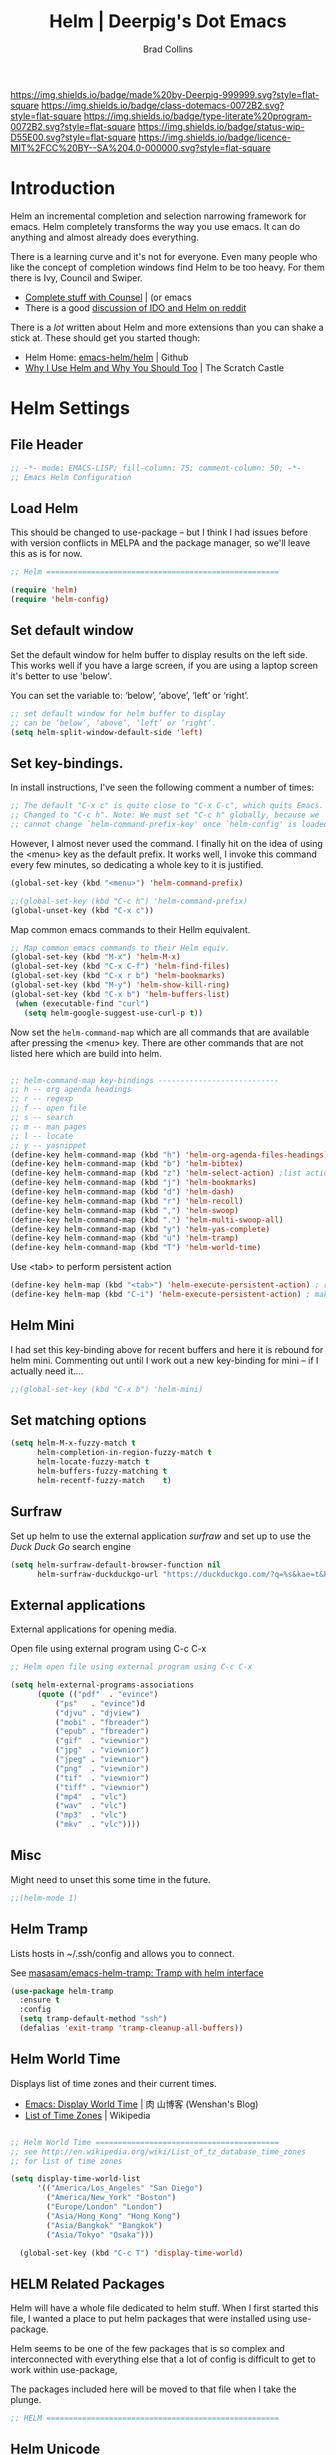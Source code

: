 #   -*- mode: org; fill-column: 60 -*-

#+TITLE: Helm  | Deerpig's Dot Emacs
#+AUTHOR: Brad Collins
#+EMAIL: brad@chenla.la
#+STARTUP: showall
#+TOC: headlines 4
#+PROPERTY: header-args    :results drawer  :tangle emacs-helm.el
:PROPERTIES:
:CUSTOM_ID: 
:Name:      /home/deerpig/proj/deerpig/dot-emacs/dot-helm.org
:Created:   2017-07-02T17:43@Prek Leap (11.642600N-104.919210W)
:ID:        cbc8cc6c-fda4-4675-8179-def2b338b333
:VER:       552264254.124283259
:GEO:       48P-491193-1287029-15
:BXID:      pig:OLQ3-2536
:Class:     dotemacs
:Type:      literate-program
:Status:    wip
:Licence:   MIT/CC BY-SA 4.0
:END:

[[https://img.shields.io/badge/made%20by-Deerpig-999999.svg?style=flat-square]] 
[[https://img.shields.io/badge/class-dotemacs-0072B2.svg?style=flat-square]]
[[https://img.shields.io/badge/type-literate%20program-0072B2.svg?style=flat-square]]
[[https://img.shields.io/badge/status-wip-D55E00.svg?style=flat-square]]
[[https://img.shields.io/badge/licence-MIT%2FCC%20BY--SA%204.0-000000.svg?style=flat-square]]

* Introduction

Helm an incremental completion and selection narrowing framework for
emacs.  Helm completely transforms the way you use emacs.  It can do
anything and almost already does everything.

There is a learning curve and it's not for everyone.  Even many people
who like the concept of completion windows find Helm to be too heavy.
For them there is Ivy, Council and Swiper.

  - [[http://oremacs.com/2015/04/09/counsel-completion/][Complete stuff with Counsel]] | (or emacs
  - There is a good [[https://www.reddit.com/r/emacs/comments/3o36sc/what_do_you_prefer_ido_or_helm/][discussion of IDO and Helm on reddit]]

There is a /lot/ written about Helm and more extensions than you can
shake a stick at.  These should get you started though:

  - Helm Home: [[https://github.com/emacs-helm/helm][emacs-helm/helm]] | Github
  - [[http://thescratchcastle.com/posts/emacs-and-helm.html][Why I Use Helm and Why You Should Too]] | The Scratch Castle

* Helm Settings
** File Header

#+begin_src emacs-lisp
;; -*- mode: EMACS-LISP; fill-column: 75; comment-column: 50; -*-
;; Emacs Helm Configuration

#+end_src

** Load Helm

This should be changed to use-package -- but I think I had issues
before with version conflicts in MELPA and the package manager, so
we'll leave this as is for now.

#+begin_src emacs-lisp
;; Helm ====================================================

(require 'helm)
(require 'helm-config)

#+end_src

** Set default window

Set the default window for helm buffer to display results on the left
side.  This works well if you have a large screen, if you are using a
laptop screen it's better to use 'below'.

You can set the variable to: ‘below’, ‘above’, ‘left’ or ‘right’.

#+begin_src emacs-lisp
;; set default window for helm buffer to display
;; can be ‘below’, ‘above’, ‘left’ or ‘right’.
(setq helm-split-window-default-side 'left)
#+end_src

#+RESULTS:
:RESULTS:
left
:END:

** Set key-bindings.

In install instructions, I've seen the following comment a number of
times:

#+begin_src emacs-lisp
;; The default "C-x c" is quite close to "C-x C-c", which quits Emacs.
;; Changed to "C-c h". Note: We must set "C-c h" globally, because we
;; cannot change `helm-command-prefix-key' once `helm-config' is loaded.

#+end_src

#+RESULTS:
:RESULTS:
nil
:END:

However, I almost never used the command.  I finally hit on the idea
of using the <menu> key as the default prefix.  It works well, I
invoke this command every few minutes, so dedicating a whole key to it
is justified.

#+begin_src emacs-lisp
(global-set-key (kbd "<menu>") 'helm-command-prefix)

;;(global-set-key (kbd "C-c h") 'helm-command-prefix)
(global-unset-key (kbd "C-x c"))
#+end_src

#+RESULTS:
:RESULTS:
nil
:END:

Map common emacs commands to their Hellm equivalent.

#+begin_src emacs-lisp
;; Map common emacs commands to their Helm equiv.
(global-set-key (kbd "M-x") 'helm-M-x)
(global-set-key (kbd "C-x C-f") 'helm-find-files)
(global-set-key (kbd "C-x r b") 'helm-bookmarks)
(global-set-key (kbd "M-y") 'helm-show-kill-ring)
(global-set-key (kbd "C-x b") 'helm-buffers-list)
 (when (executable-find "curl")
   (setq helm-google-suggest-use-curl-p t))
#+end_src

Now set the =helm-command-map= which are all commands that are
available after pressing the <menu> key.  There are other commands
that are not listed here which are build into helm.

#+begin_src emacs-lisp

;; helm-command-map key-bindings ---------------------------
;; h -- org agenda headings
;; r -- regexp
;; f -- open file
;; s -- search
;; m -- man pages
;; l -- locate
;; y -- yasnippet
(define-key helm-command-map (kbd "h") 'helm-org-agenda-files-headings)
(define-key helm-command-map (kbd "b") 'helm-bibtex)
(define-key helm-command-map (kbd "z") 'helm-select-action) ;list actions
(define-key helm-command-map (kbd "j") 'helm-bookmarks)
(define-key helm-command-map (kbd "d") 'helm-dash)
(define-key helm-command-map (kbd "r") 'helm-recoll)
(define-key helm-command-map (kbd ",") 'helm-swoop)
(define-key helm-command-map (kbd ".") 'helm-multi-swoop-all)
(define-key helm-command-map (kbd "y") 'helm-yas-complete)
(define-key helm-command-map (kbd "u") 'helm-tramp)
(define-key helm-command-map (kbd "T") 'helm-world-time)
#+end_src

Use <tab> to perform persistent action

#+begin_src emacs-lisp
(define-key helm-map (kbd "<tab>") 'helm-execute-persistent-action) ; rebind tab to do persistent action
(define-key helm-map (kbd "C-i") 'helm-execute-persistent-action) ; make TAB works in terminal

#+end_src

** Helm Mini

I had set this key-binding above for recent buffers and here it is
rebound for helm mini.  Commenting out until I work out a new
key-binding for mini -- if I actually need it....

#+begin_src emacs-lisp
;;(global-set-key (kbd "C-x b") 'helm-mini)
#+end_src

** Set matching options

#+begin_src emacs-lisp
(setq helm-M-x-fuzzy-match t 
      helm-completion-in-region-fuzzy-match t
      helm-locate-fuzzy-match t
      helm-buffers-fuzzy-matching t
      helm-recentf-fuzzy-match    t)

#+end_src

** Surfraw

Set up helm to use the external application /surfraw/ and set up to
use the /Duck Duck Go/ search engine

#+begin_src emacs-lisp
(setq helm-surfraw-default-browser-function nil
      helm-surfraw-duckduckgo-url "https://duckduckgo.com/?q=%s&kae=t&k5=2&kp=-1")
#+end_src

** External applications

External applications for opening media.

Open file using external program using C-c C-x

#+begin_src emacs-lisp
;; Helm open file using external program using C-c C-x

(setq helm-external-programs-associations
      (quote (("pdf"  . "evince")
	      ("ps"   . "evince")d
	      ("djvu" . "djview")
	      ("mobi" . "fbreader")
	      ("epub" . "fbreader")
	      ("gif"  . "viewnior")
	      ("jpg"  . "viewnior")
	      ("jpeg" . "viewnior")
	      ("png"  . "viewnior")
	      ("tif"  . "viewnior")
	      ("tiff" . "viewnior")
	      ("mp4"  . "vlc")
	      ("wav"  . "vlc")
	      ("mp3"  . "vlc")
	      ("mkv"  . "vlc"))))

#+end_src

** Misc

Might need to unset this some time in the future.

#+begin_src emacs-lisp
;;(helm-mode 1)
#+end_src
** Helm Tramp

Lists hosts in ~/.ssh/config and allows you to connect.

See [[https://github.com/masasam/emacs-helm-tramp][masasam/emacs-helm-tramp: Tramp with helm interface]]

#+begin_src emacs-lisp
(use-package helm-tramp
  :ensure t
  :config
  (setq tramp-default-method "ssh")
  (defalias 'exit-tramp 'tramp-cleanup-all-buffers))
#+end_src

#+RESULTS:
:RESULTS:
t
:END:
** Helm World Time

Displays list of time zones and their current times.

- [[http://wenshanren.org/?p=658][Emacs: Display World Time]] | 肉 山博客 (Wenshan's Blog)
- [[http://en.wikipedia.org/wiki/List_of_tz_database_time_zones][List of Time Zones]] | Wikipedia


#+begin_src emacs-lisp

;; Helm World Time =========================================
;; see http://en.wikipedia.org/wiki/List_of_tz_database_time_zones
;; for list of time zones

(setq display-time-world-list
      '(("America/Los_Angeles" "San Diego")
        ("America/New_York" "Boston")
        ("Europe/London" "London")
        ("Asia/Hong_Kong" "Hong Kong")
        ("Asia/Bangkok" "Bangkok")
        ("Asia/Tokyo" "Osaka")))

  (global-set-key (kbd "C-c T") 'display-time-world)

#+end_src
** HELM Related Packages

Helm will have a whole file dedicated to helm stuff.  When I first
started this file, I wanted a place to put helm packages that were
installed using use-package.

Helm seems to be one of the few packages that is so complex and
interconnected with everything else that a lot of config is difficult
to get to work within use-package,

The packages included here will be moved to that file when I take the
plunge.

#+begin_src emacs-lisp
;; HELM ====================================================
#+end_src

** Helm Unicode

Look up unicode characters using helm interface

#+begin_src emacs-lisp

;; Helm-unicode --------------------------------------------
;; to use, M-x helm-unicode and type name of unicode character
;; (in caps?).
 (use-package helm-unicode
   :ensure t
   )

#+end_src

** Helm Bibtex

Look up BibTex entries in local BibTex database using helm interface.

 - [[https://github.com/tmalsburg/helm-bibtex][tmalsburg/helm-bibtex: Search and manage bibliographies in Emacs]]
 - [[https://github.com/cpitclaudel/biblio.el/blob/master/README.md][biblio.el/README.md at master · cpitclaudel/biblio.el]]

#+begin_src emacs-lisp

;; Helm-bibtex ---------------------------------------------

;;"~/org/ref.bib"

(use-package helm-bibtex
  :ensure t
  :init
  (autoload 'helm-bibtex "helm-bibtex" "" t)
  (setq helm-bibtex-bibliography '("~/org/biblio.bib" "~/org/ref.bib"))
  (setq bibtex-completion-bibliography '("~/org/biblio.bib" "~/org/ref.bib"))
  (setq bibtex-completion-pdf-field "file")
  ;;(setq bibtex-completion-additional-search-fields '(keywords))
  (setq bibtex-completion-pdf-symbol "⌘")
  (setq bibtex-completion-notes-symbol "✎")
  (setq bibtex-completion-pdf-open-function
	(lambda (fpath)
	  (call-process "okular" nil 0 nil fpath)))
  (setq bibtex-completion-notes-path "~/org/bibnotes.org")
  (setq bibtex-completion-additional-search-fields '(tags))
  )

#+end_src

** Helm Dictionary

- [[https://github.com/emacs-helm/helm-dictionary][emacs-helm/helm-dictionary]] | GitHub

Okay -- now it looks like it's working -- next step is load a
dictionary and I'd like to use the merriam-webster dictionary
mentioned in emacs blog post....

#+begin_src emacs-lisp

;; helm-dictionary -----------------------------------------

  (use-package helm-dictionary
     :ensure t
     )

#+end_src

#+RESULTS:
:RESULTS:
nil
:END:

** Helm Wordnet

This works, I think....

 - [[https://github.com/raghavgautam/helm-wordnet][raghavgautam/helm-wordnet]] | GitHub

#+begin_src emacs-lisp

;; helm-wordnet ---------------------------------------------
;; requires local install of wordnet

 (use-package helm-wordnet
   :ensure t
   )

#+end_src

** Helm Recoll

This took more than a little tweaking to get to work.

Install recoll -- need to link to or include install instructions...

See: [[https://github.com/emacs-helm/helm-recoll]]

Open file using external program using C-c C-x

#+begin_src emacs-lisp

 ;; helm-recoll ----------------------------------------------
 ;; (use-package helm-recoll
 ;;   :ensure t
 ;;   :config
 ;;   (helm-recoll-create-source "org" "~/.recoll/org")
 ;;   (helm :sources '(helm-source-recoll-org))
 ;;   (helm-recoll-create-source "proj" "~/.recoll/proj")
 ;;   (helm :sources '(helm-source-recoll-proj))
 ;;   (helm-recoll-create-source "doc" "~/.recoll/doc")
 ;;   (helm :sources '(helm-source-recoll-doc)))

;; 
;; https://github.com/emacs-helm/helm-recoll
;; Open file using external program using C-c C-x

(use-package helm-recoll
  :commands helm-recoll
  :init (setq helm-recoll-directories
	      '(("org"  . "~/.recoll/org")
		("proj" . "~/.recoll/proj")
		("doc"  . "~/.recoll/doc"))))

#+end_src

** Helm Dash

#+begin_src emacs-lisp

;; Helm Dash -----------------------------------------------
(use-package helm-dash
  :ensure t
  :init
  (setq helm-dash-docsets-path "~/.docsets")
  (setq helm-dash-common-docsets
	  '("Bootstrap 3" "Jekyll" "Font_Awesome"
	    "HTML" "CSS" "LaTeX" "Chef" "Vagrant" "Docker"
	    "R" "Python 2" "Python 3" "SciPy" "Ruby"
	    "Common Lisp" "Emacs Lisp" "Racket"
	    "Bash" "Apache_HTTP_Server"))
)

#+end_src

** Helm Swoop

#+begin_src emacs-lisp

;; Helm Swoop ----------------------------------------------

(use-package helm-swoop  
  :ensure t
  :config
  ;; keybindings
  (global-set-key (kbd "C-M-,") 'helm-swoop)
  (global-set-key (kbd "C-M-.") 'helm-multi-swoop-all)
  ;; isearch uses to helm-swoop
  (define-key isearch-mode-map (kbd "M-i") 'helm-swoop-from-isearch)
  ;; From helm-swoop to helm-multi-swoop-all
  (define-key helm-swoop-map (kbd "M-i") 'helm-multi-swoop-all-from-helm-swoop)
  ;; Save buffer when helm-multi-swoop-edit complete
  (setq helm-multi-swoop-edit-save t)
  ;; If this value is t, split window inside the current window
  (setq helm-swoop-split-with-multiple-windows nil)
  ;; Split direcion. 'split-window-vertically or 'split-window-horizontally
  (setq helm-swoop-split-direction 'split-window-horizontally)
  ;; If nil, you can slightly boost invoke speed in exchange for text color
  (setq helm-swoop-speed-or-color t)
  ;; Locate unix command used
  (setq helm-locate-command "locate %s -e -A --regex %s"))

#+end_src

** Helm Yasnippet

I've found that if you've drunk the helm cool-aid, this is easier to
use than trying to remember snippet names.  Snippets are listed
according to which mode you are working in, so if I am in orgmode I
will only see org snippets.  Very helpful.

#+begin_src emacs-lisp

;; Helm Yasnippet ------------------------------------------

(use-package helm-c-yasnippet
  :ensure t
  :config
  (global-set-key (kbd "C-c y") 'helm-yas-complete))

#+end_src

